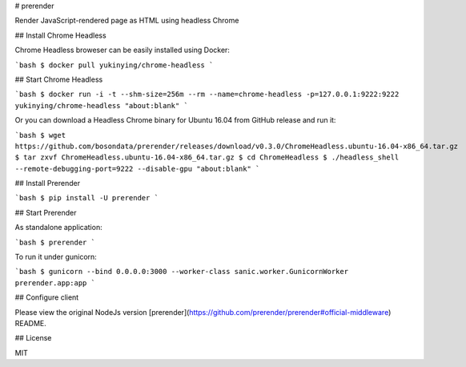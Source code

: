 # prerender

Render JavaScript-rendered page as HTML using headless Chrome

## Install Chrome Headless

Chrome Headless broweser can be easily installed using Docker:

```bash
$ docker pull yukinying/chrome-headless
```

## Start Chrome Headless

```bash
$ docker run -i -t --shm-size=256m --rm --name=chrome-headless -p=127.0.0.1:9222:9222 yukinying/chrome-headless "about:blank"
```

Or you can download a Headless Chrome binary for Ubuntu 16.04 from GitHub release and run it:

```bash
$ wget https://github.com/bosondata/prerender/releases/download/v0.3.0/ChromeHeadless.ubuntu-16.04-x86_64.tar.gz
$ tar zxvf ChromeHeadless.ubuntu-16.04-x86_64.tar.gz
$ cd ChromeHeadless
$ ./headless_shell --remote-debugging-port=9222 --disable-gpu "about:blank"
```

## Install Prerender

```bash
$ pip install -U prerender
```

## Start Prerender

As standalone application:

```bash
$ prerender
```

To run it under gunicorn:

```bash
$ gunicorn --bind 0.0.0.0:3000 --worker-class sanic.worker.GunicornWorker prerender.app:app
```

## Configure client

Please view the original NodeJs version [prerender](https://github.com/prerender/prerender#official-middleware) README.

## License

MIT


